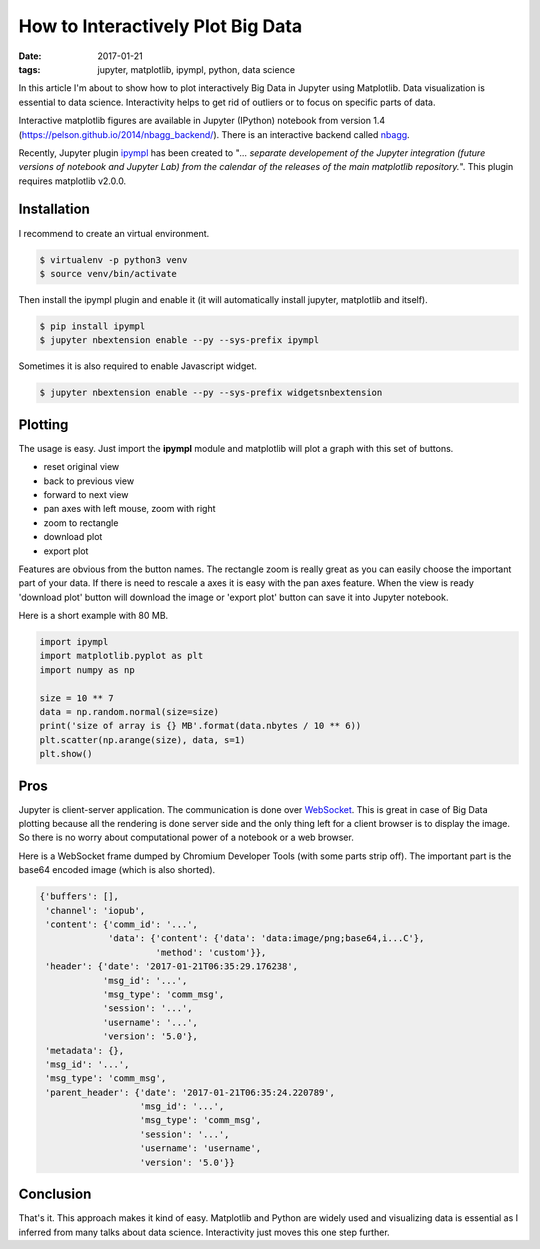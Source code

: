How to Interactively Plot Big Data
==================================

:date: 2017-01-21
:tags: jupyter, matplotlib, ipympl, python, data science

In this article I'm about to show how to plot interactively Big Data in
Jupyter using Matplotlib. Data visualization is essential to data
science. Interactivity helps to get rid of outliers or to focus on
specific parts of data.

Interactive matplotlib figures are available in Jupyter (IPython)
notebook from version 1.4
(https://pelson.github.io/2014/nbagg\_backend/). There is an
interactive backend called
`nbagg <http://matplotlib.org/1.4.3/users/whats_new.html#the-nbagg-backend>`__.

Recently, Jupyter plugin
`ipympl <https://github.com/matplotlib/jupyter-matplotlib>`__ has been
created to "*... separate developement of the Jupyter integration
(future versions of notebook and Jupyter Lab) from the calendar of the
releases of the main matplotlib repository.*\ ". This plugin requires
matplotlib v2.0.0.

Installation
------------

I recommend to create an virtual environment.

.. code-block:: bash

    $ virtualenv -p python3 venv
    $ source venv/bin/activate

Then install the ipympl plugin and enable it (it will automatically
install jupyter, matplotlib and itself).

.. code-block:: bash

    $ pip install ipympl
    $ jupyter nbextension enable --py --sys-prefix ipympl

Sometimes it is also required to enable Javascript widget.

.. code-block:: bash

    $ jupyter nbextension enable --py --sys-prefix widgetsnbextension

Plotting
--------

The usage is easy. Just import the **ipympl** module and matplotlib will
plot a graph with this set of buttons.

- reset original view
- back to previous view
- forward to next view
- pan axes with left mouse, zoom with right
- zoom to rectangle
- download plot
- export plot

Features are obvious from the button names. The rectangle zoom is
really great as you can easily choose the important part of your data.
If there is need to rescale a axes it is easy with the pan axes feature.
When the view is ready 'download plot' button will download the image or
'export plot' button can save it into Jupyter notebook.

Here is a short example with 80 MB.

.. code-block:: python3

    import ipympl
    import matplotlib.pyplot as plt
    import numpy as np
    
    size = 10 ** 7
    data = np.random.normal(size=size)
    print('size of array is {} MB'.format(data.nbytes / 10 ** 6))
    plt.scatter(np.arange(size), data, s=1)
    plt.show()


.. image:: {filename}/images/interactive-plotting-0.png
    :alt: matplotlib interactive plot

Pros
----

Jupyter is client-server application. The communication is done over
`WebSocket <https://en.wikipedia.org/wiki/WebSocket>`__. This is great
in case of Big Data plotting because all the rendering is done server
side and the only thing left for a client browser is to display the
image. So there is no worry about computational power of a notebook or a
web browser.

Here is a WebSocket frame dumped by Chromium Developer Tools (with some
parts strip off). The important part is the base64 encoded image (which
is also shorted).

.. code-block:: python3

    {'buffers': [],
     'channel': 'iopub',
     'content': {'comm_id': '...',
                 'data': {'content': {'data': 'data:image/png;base64,i...C'},
                          'method': 'custom'}},
     'header': {'date': '2017-01-21T06:35:29.176238',
                'msg_id': '...',
                'msg_type': 'comm_msg',
                'session': '...',
                'username': '...',
                'version': '5.0'},
     'metadata': {},
     'msg_id': '...',
     'msg_type': 'comm_msg',
     'parent_header': {'date': '2017-01-21T06:35:24.220789',
                       'msg_id': '...',
                       'msg_type': 'comm_msg',
                       'session': '...',
                       'username': 'username',
                       'version': '5.0'}}

Conclusion
----------

That's it. This approach makes it kind of easy. Matplotlib and Python are
widely used and visualizing data is essential as I inferred from many
talks about data science. Interactivity just moves this one step further.
